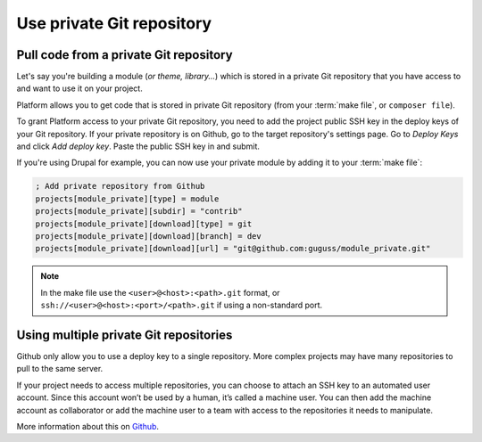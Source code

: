 .. _private_repository:

Use private Git repository
==========================

Pull code from a private Git repository
---------------------------------------

Let's say you're building a module (*or theme, library...*) which is stored in a private Git repository that you have access to and want to use it on your project.

Platform allows you to get code that is stored in private Git repository (from your :term:`make file`, or ``composer file``).

To grant Platform access to your private Git repository, you need to add the project public SSH key in the deploy keys of your Git repository. If your private repository is on Github, go to the target repository's settings page. Go to *Deploy Keys* and click *Add deploy key*. Paste the public SSH key in and submit.

If you're using Drupal for example, you can now use your private module by adding it to your :term:`make file`:

.. code-block:: ini

  ; Add private repository from Github
  projects[module_private][type] = module
  projects[module_private][subdir] = "contrib"
  projects[module_private][download][type] = git
  projects[module_private][download][branch] = dev
  projects[module_private][download][url] = "git@github.com:guguss/module_private.git"

.. note::
  In the make file use the ``<user>@<host>:<path>.git`` format,
  or ``ssh://<user>@<host>:<port>/<path>.git`` if using a non-standard port.

.. seealso::
   * :ref:`Get the SSH key from the UI <ui_project_settings>`

Using multiple private Git repositories
---------------------------------------

Github only allow you to use a deploy key to a single repository. More complex projects may have many repositories to pull to the same server.

If your project needs to access multiple repositories, you can choose to attach an SSH key to an automated user account. Since this account won’t be used by a human, it’s called a machine user. You can then add the machine account as collaborator or add the machine user to a team with access to the repositories it needs to manipulate.

More information about this on `Github <https://developer.github.com/guides/managing-deploy-keys/#machine-users>`_.